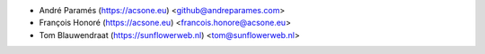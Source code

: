* André Paramés (https://acsone.eu) <github@andreparames.com>
* François Honoré (https://acsone.eu) <francois.honore@acsone.eu>
* Tom Blauwendraat (https://sunflowerweb.nl) <tom@sunflowerweb.nl>
